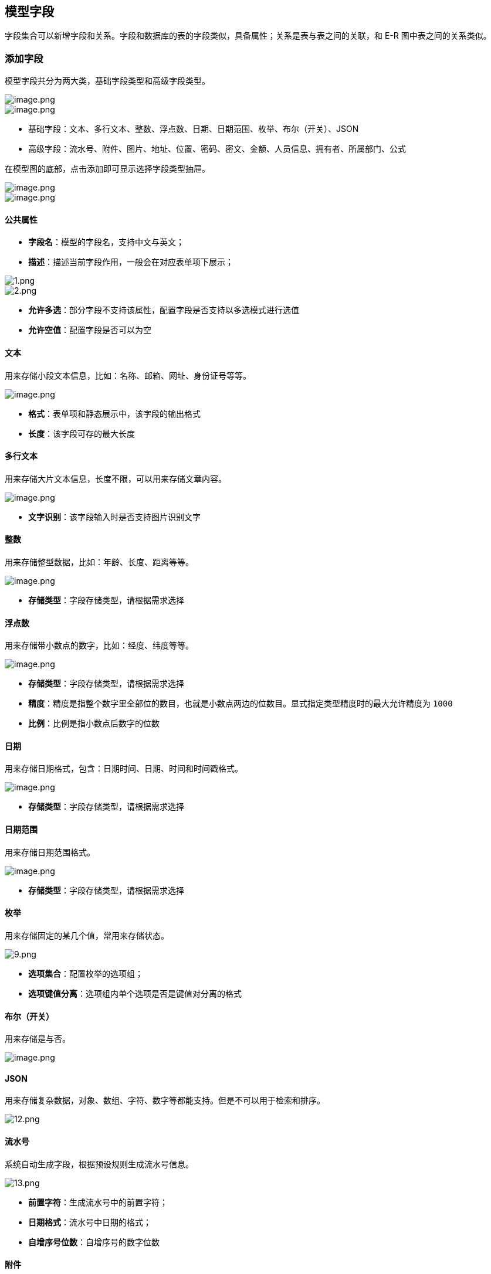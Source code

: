 == 模型字段

字段集合可以新增字段和关系。字段和数据库的表的字段类似，具备属性；关系是表与表之间的关联，和
E-R 图中表之间的关系类似。

=== 添加字段

模型字段共分为两大类，基础字段类型和高级字段类型。

image::页面设计/模型页面设计/模型字段配置/image_59c35a3.png[image.png]

image::页面设计/模型页面设计/模型字段配置/image_a6894dc.png[image.png]

* 基础字段：文本、多行文本、整数、浮点数、日期、日期范围、枚举、布尔（开关）、JSON
* 高级字段：流水号、附件、图片、地址、位置、密码、密文、金额、人员信息、拥有者、所属部门、公式

在模型图的底部，点击添加即可显示选择字段类型抽屉。

image::页面设计/模型页面设计/模型字段配置/image_e8ebdcb.png[image.png]

image::页面设计/模型页面设计/模型字段配置/image_435787f.png[image.png]

==== 公共属性

* *字段名*：模型的字段名，支持中文与英文；
* *描述*：描述当前字段作用，一般会在对应表单项下展示；

image::页面设计/模型页面设计/模型字段配置/1_a80bc88.png[1.png]

image::页面设计/模型页面设计/模型字段配置/2_3cf562d.png[2.png]

* *允许多选*：部分字段不支持该属性，配置字段是否支持以多选模式进行选值
* *允许空值*：配置字段是否可以为空

==== 文本

用来存储小段文本信息，比如：名称、邮箱、网址、身份证号等等。

image::页面设计/模型页面设计/模型字段配置/image_dd1cdfc.png[image.png]

* *格式*：表单项和静态展示中，该字段的输出格式
* *长度*：该字段可存的最大长度

==== 多行文本

用来存储大片文本信息，长度不限，可以用来存储文章内容。

image::页面设计/模型页面设计/模型字段配置/image_68f3dd0.png[image.png]

* *文字识别*：该字段输入时是否支持图片识别文字

==== 整数

用来存储整型数据，比如：年龄、长度、距离等等。

image::页面设计/模型页面设计/模型字段配置/image_d52b35d.png[image.png]

* *存储类型*：字段存储类型，请根据需求选择

==== 浮点数

用来存储带小数点的数字，比如：经度、纬度等等。

image::页面设计/模型页面设计/模型字段配置/image_5a20c94.png[image.png]

* *存储类型*：字段存储类型，请根据需求选择
* *精度*：精度是指整个数字里全部位的数目，也就是小数点两边的位数目。显式指定类型精度时的最大允许精度为
`1000`
* *比例*：比例是指小数点后数字的位数

==== 日期

用来存储日期格式，包含：日期时间、日期、时间和时间戳格式。

image::页面设计/模型页面设计/模型字段配置/image_2acfcf9.png[image.png]

* *存储类型*：字段存储类型，请根据需求选择

==== 日期范围

用来存储日期范围格式。

image::页面设计/模型页面设计/模型字段配置/image_a06a0e5.png[image.png]

* *存储类型*：字段存储类型，请根据需求选择

==== 枚举

用来存储固定的某几个值，常用来存储状态。

image::页面设计/模型页面设计/模型字段配置/9_4a48cb1.png[9.png]

* *选项集合*：配置枚举的选项组；
* *选项键值分离*：选项组内单个选项是否是键值对分离的格式

==== 布尔（开关）

用来存储是与否。

image::页面设计/模型页面设计/模型字段配置/image_3d39e4a.png[image.png]

==== JSON

用来存储复杂数据，对象、数组、字符、数字等都能支持。但是不可以用于检索和排序。

image::页面设计/模型页面设计/模型字段配置/12_606f645.png[12.png]

==== 流水号

系统自动生成字段，根据预设规则生成流水号信息。

image::页面设计/模型页面设计/模型字段配置/13_fc89655.png[13.png]

* *前置字符*：生成流水号中的前置字符；
* *日期格式*：流水号中日期的格式；
* *自增序号位数*：自增序号的数字位数

==== 附件

用来存储文件，一般用于用户上传。

image::页面设计/模型页面设计/模型字段配置/14_ab8a251.png[14.png]

* *允许的格式*：填写限制上传的文件格式，为文件后缀名，例如：`.mp3`。配置多个可以用逗号分隔，例如：`.mp3,.mp4`

==== 图片

用来存储图片，一般用于用户图片上传。

image::页面设计/模型页面设计/模型字段配置/15_44cc760.png[15.png]

* *允许图片类型*：勾选允许的图片类型；
* *限制图片比率*：配置是否限制图片比率
* *图像安全审核*：是否开启图片安全审核功能，由百度 AI
自动完成内容审核，包含：色情识别、暴恐识别、政治敏感人物识别、广告识别、图像垃圾文本识别（反作弊）、恶心图像识别等功能

==== 地址

用来存储地址，包含省份、城市、地区街道信息。

image::页面设计/模型页面设计/模型字段配置/16_a1dc314.png[16.png]

* *记录城市*：是否记录城市名
* *记录地区*：是否记录地区名
* *记录街道*：是否记录街道名

==== 位置

用来存储地理位置，包含经纬度信息。

image::页面设计/模型页面设计/模型字段配置/17_5f1e65f.png[17.png]

* 记录城市：是否记录城市；
* 采用 geometry：尚未支持，敬请期待；
* 地图类型：选择地图插件类型，目前只支持百度地图

==== 密码

用来存储密文，只能用于结果比对，不可反解。

image::页面设计/模型页面设计/模型字段配置/262089c7efb6c3cdd9398f34c19698fc_262089c.png[262089c7efb6c3cdd9398f34c19698fc.png]

* *加盐*：密码加盐。在密码学中，是指通过在密码任意固定位置插入特定的字符串，让散列后的结果和使用原始密码的散列结果不相符，这种过程称之为``加盐''。

==== 密文

用来存储加密文本，可反解。

image::页面设计/模型页面设计/模型字段配置/20_3dc7764.png[20.png]

* *密钥*：数据存储使用 aes-256-cbc 加密算法；64
位密钥基于输入的文本，使用 SHA-256 算法生成，用于内容的加密和解码。

==== 金额

用来存储金额类型字段，单位为`分`

image::页面设计/模型页面设计/模型字段配置/21_c01105a.png[21.png]

* *币种*：选择币种

==== 人员信息

可用来存储人员信息，与平台用户信息关联。

image::页面设计/模型页面设计/模型字段配置/22_9b5acc9.png[22.png]

* *允许输入*：配置是否允许输入，如果不允许则意味着会自动设置当前操作人。

==== 拥有者

用来存储数据所属人员信息，可用于权限设置。

image::页面设计/模型页面设计/模型字段配置/23_6600627.png[23.png]

* *允许输入*：配置是否允许输入，如果不允许则意味着会自动设置当前操作人。

==== 所属部门

用来存储数据所属部门信息，可用于权限设置。

image::页面设计/模型页面设计/模型字段配置/24_dd55f75.png[24.png]

==== 公式

不存储数据，根据公式自动计算结果

image::页面设计/模型页面设计/模型字段配置/25_f1fda33.png[25.png]

公式编辑：

image::页面设计/模型页面设计/模型字段配置/452cb38ef83d2a6d5c8f14bcefc485b6_452cb38.png[452cb38ef83d2a6d5c8f14bcefc485b6.png]

=== 编辑字段

可以在模型图中的字段右侧，鼠标悬浮在字段上，可以点击``铅笔''符号编辑字段属性。

image::页面设计/模型页面设计/模型字段配置/26_f7f8b1d.png[26.png]

=== 删除字段

可以在模型图中的字段右侧，鼠标悬浮在字段上，可以点击``减号''符号删除字段。

image::页面设计/模型页面设计/模型字段配置/27_f2c23f3.png[27.png]

=== 添加关系

可以给模型添加关系，从而关联其他模型，更加方便实现数据间的联通。

image::页面设计/模型页面设计/模型字段配置/28_dfa4a04.png[28.png]

==== 一对一

首先我们准备两个模型，分别为：【歌手】和【歌手信息】

image::页面设计/模型页面设计/模型字段配置/29_c74500a.png[29.png]

然后我们为【歌手】添加一对一关系，关联【歌手信息】

image::页面设计/模型页面设计/模型字段配置/30_0ea006f.png[30.png]

image::页面设计/模型页面设计/模型字段配置/8b8aa62cc4fd2ea433c0e92280ce4287_8b8aa62.png[8b8aa62cc4fd2ea433c0e92280ce4287.png]

* *目标模型*：选择要关联的模型，这里我们选择【歌手信息】
* *关联字段在对方*：配置标记关联关系的字段是否在对方，这里我们暂时不开启
* *允许空值*：该关系字段是否可以为空

点击确认添加成功后，我们可以看到关系已经成功关联。

image::页面设计/模型页面设计/模型字段配置/32_7720646.png[32.png]

____
`歌手信息_fk` 是 `歌手信息外键`的意思
____

这时候我们来到数据管理，点击新建歌手时，可以看到可以同步添加歌手信息了：

image::页面设计/模型页面设计/模型字段配置/33_d758ca8.png[33.png]

我们添加一条数据：

image::页面设计/模型页面设计/模型字段配置/34_6837ea8.png[34.png]

添加成功后，我们去看歌手信息数据管理页面，可以看到也同步添加了一条信息：

image::页面设计/模型页面设计/模型字段配置/35_af48c06.png[35.png]

==== 多对一

首先我们准备两个模型，分别是：【歌手】和【专辑】

image::页面设计/模型页面设计/模型字段配置/36_6f7b2f5.png[36.png]

因为一个【歌手】可以对应多个专辑，因此我们在【专辑】上添加多对一关系：

image::页面设计/模型页面设计/模型字段配置/37_19f5a53.png[37.png]

image::页面设计/模型页面设计/模型字段配置/38_e958984.png[38.png]

* *目标模型*：选中需要关联的目标模型，这里我们选择【歌手】
* *可否为空值*：关系字段是否可以为空值；

确认后，添加成功

image::页面设计/模型页面设计/模型字段配置/39_cfe9a46.png[39.png]

来到专辑的数据管理中，我们点击新增专辑，可以看到出现了勾选歌手的表单项：

image::页面设计/模型页面设计/模型字段配置/40_5f9b148.png[40.png]

image::页面设计/模型页面设计/模型字段配置/41_77d81e6.png[41.png]

==== 一对多

同样因为一个歌手对应多个专辑，我们也可以给歌手模型上添加一对多关系：

image::页面设计/模型页面设计/模型字段配置/42_5b94dd3.png[42.png]

image::页面设计/模型页面设计/模型字段配置/43_26749b4.png[43.png]

* *目标模型*：选中需要关联的目标模型，这里我们选择【专辑】
* *可否为空值*：关系字段是否可以为空值；

确认后，添加成功

image::页面设计/模型页面设计/模型字段配置/44_5b1d862.png[44.png]

这时我们来到【歌手】的数据管理页面，点击新增歌手，可以看到出现了可以新增【专辑】的表单项

image::页面设计/模型页面设计/模型字段配置/45_5449e2d.png[45.png]

==== 多对多

因为一首【歌曲】有可能有多个【歌手】合作，而一名【歌手】也会有很多首【歌曲】作品，因此我们来添加一个多对多关系。

首先准备【歌手】和【歌曲】模型：

image::页面设计/模型页面设计/模型字段配置/46_5110ab4.png[46.png]

我们先选择在歌手上添加多对多关系

image::页面设计/模型页面设计/模型字段配置/47_cccab0d.png[47.png]

image::页面设计/模型页面设计/模型字段配置/48_8a425c0.png[48.png]

* *目标模型*：选中需要关联的目标模型，这里我们选择【歌曲】
* *可自定义属性*：除了单纯的关系信息外，如果你想额外的保存一些其他信息比如，关系建立时间、是否为特殊关系等等，请勾选此选项,
平台将自动创建关系模型，在创建的关系模型中添加字段即可。

确认后，添加成功

image::页面设计/模型页面设计/模型字段配置/49_f034242.png[49.png]

然后我们来到歌手的数据管理界面，点击新增歌手，可以看到出现了勾选歌曲的表单项（需提前添加歌曲数据）：

image::页面设计/模型页面设计/模型字段配置/50_47cc826.png[50.png]

添加数据后，也可以查看关系数据：

image::页面设计/模型页面设计/模型字段配置/51_16758ba.png[51.png]

image::页面设计/模型页面设计/模型字段配置/52_7b2d9c7.png[52.png]

____
自己来试一试为【歌曲】添加多对多关系吧
____

=== 编辑关系

可以在模型图中的关系右侧，鼠标悬浮在关系上，可以点击``铅笔''符号编辑关系属性。

image::页面设计/模型页面设计/模型字段配置/53_f7f8b1d.png[53.png]

=== 删除关系

可以在模型图中的关系右侧，鼠标悬浮在关系上，可以点击``减号''符号删除关系。

image::页面设计/模型页面设计/模型字段配置/54_56614e9.png[54.png]

